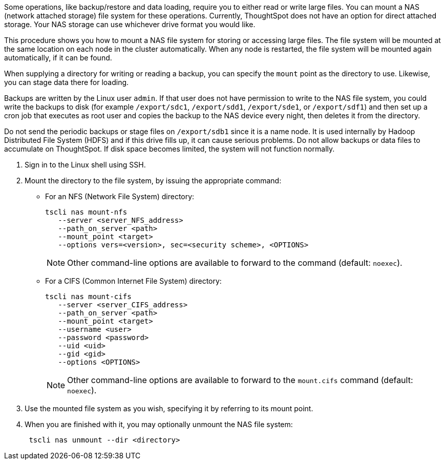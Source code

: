 Some operations, like backup/restore and data loading, require you to either read or write large files.
You can mount a NAS (network attached storage) file system for these operations.
Currently, ThoughtSpot does not have an option for direct attached storage.
Your NAS storage can use whichever drive format you would like.

This procedure shows you how to mount a NAS file system for storing or accessing large files.
The file system will be mounted at the same location on each node in the cluster automatically.
When any node is restarted, the file system will be mounted again automatically, if it can be found.

When supplying a directory for writing or reading a backup, you can specify the `mount` point as the directory to use.
Likewise, you can stage data there for loading.

Backups are written by the Linux user `admin`.
If that user does not have permission to write to the NAS file system, you could write the backups to disk (for example `/export/sdc1`, `/export/sdd1`, `/export/sde1`, or `/export/sdf1`) and then set up a cron job that executes as root user and copies the backup to the NAS device every night, then deletes it from the directory.

Do not send the periodic backups or stage files on `/export/sdb1` since it is a name node.
It is used internally by Hadoop Distributed File System (HDFS) and if this drive fills up, it can cause serious problems.
Do not allow backups or data files to accumulate on ThoughtSpot.
If disk space becomes limited, the system will not function normally.

. Sign in to the Linux shell using SSH.
. Mount the directory to the file system, by issuing the appropriate command:
 ** For an NFS (Network File System) directory:
+
----
tscli nas mount-nfs
   --server <server_NFS_address>
   --path_on_server <path>
   --mount_point <target>
   --options vers=<version>, sec=<security scheme>, <OPTIONS>
----
+
NOTE: Other command-line options are available to forward to the command (default: `noexec`).

 ** For a CIFS (Common Internet File System) directory:
+
----
tscli nas mount-cifs
   --server <server_CIFS_address>
   --path_on_server <path>
   --mount_point <target>
   --username <user>
   --password <password>
   --uid <uid>
   --gid <gid>
   --options <OPTIONS>
----
+
NOTE: Other command-line options are available to forward to the `mount.cifs` command (default: `noexec`).

. Use the mounted file system as you wish, specifying it by referring to its mount point.
. When you are finished with it, you may optionally unmount the NAS file system:
+
----
 tscli nas unmount --dir <directory>
----
